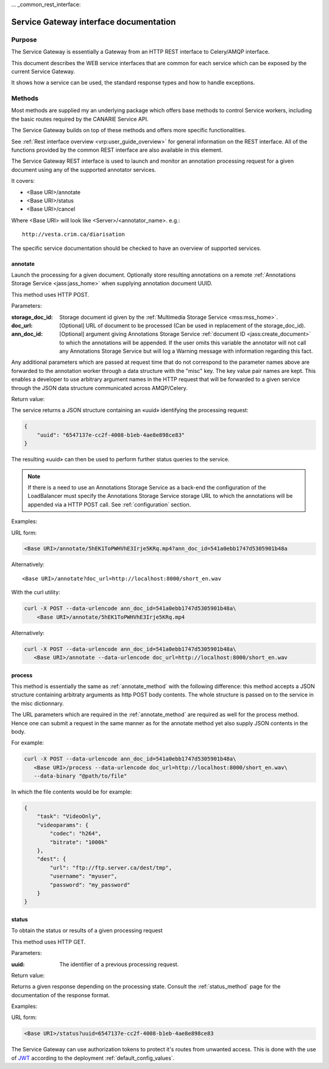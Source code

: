 ... _common_rest_interface:

Service Gateway interface documentation
=======================================


Purpose
-------

The Service Gateway is essentially a Gateway from an HTTP REST interface to Celery/AMQP interface.

This document describes the WEB service interfaces that are common for each service which can be exposed by the current Service Gateway.

It shows how a service can be used, the standard response types and how to handle exceptions.


Methods
-------

Most methods are supplied my an underlying package which offers base methods to control Service workers, including the basic routes required by the CANARIE Service API.

The Service Gateway builds on top of these methods and offers more specific functionalities.

See :ref:`Rest interface overview <vrp:user_guide_overview>` for general information on the REST interface. All of the functions provided by the common REST interface are also available in this element.


.. _lb_methods:

The Service Gateway REST interface is used to launch and monitor an annotation processing request for a given document using any of the supported annotator services.

It covers:

* <Base URI>/annotate
* <Base URI>/status
* <Base URI>/cancel

Where <Base URI> will look like <Server>/<annotator_name>. e.g.::

   http://vesta.crim.ca/diarisation

The specific service documentation should be checked to have an overview of supported services.


.. _annotate_method:

annotate
~~~~~~~~

Launch the processing for a given document. Optionally store resulting annotations on a remote :ref:`Annotations Storage Service <jass:jass_home>` when supplying annotation document UUID.

This method uses HTTP POST.

Parameters:

:storage_doc_id: Storage document id given by the :ref:`Multimedia Storage
   Service <mss:mss_home>`.
:doc_url: [Optional] URL of document to be processed (Can be used in
   replacement of the storage_doc_id).
:ann_doc_id: [Optional] argument giving Annotations Storage Service
   :ref:`document ID <jass:create_document>` to which the annotations will be
   appended. If the user omits this variable the annotator will not call any
   Annotations Storage Service but will log a Warning message with information
   regarding this fact.

Any additional parameters which are passed at request time that do not correspond to the parameter names above are forwarded to the annotation worker through a data structure with the "misc" key. The key value pair names are kept. This enables a developer to use arbitrary argument names in the HTTP request that will be forwarded to a given service through the JSON data structure communicated across AMQP/Celery.

Return value:

The service returns a JSON structure containing an «uuid» identifying the processing request:

.. code-block:: json

   {
       "uuid": "6547137e-cc2f-4008-b1eb-4ae8e898ce83"
   }

The resulting «uuid» can then be used to perform further status queries to the service.

.. note:: If there is a need to use an Annotations Storage Service as a back-end
          the configuration of the LoadBalancer must specify the Annotations
          Storage Service storage URL to which the annotations will be appended
          via a HTTP POST call. See :ref:`configuration` section.


Examples:

URL form:

.. code-block:: bash

   <Base URI>/annotate/5hEK1ToPWHVhE3Irje5KRq.mp4?ann_doc_id=541a0ebb1747d5305901b48a


Alternatively::

   <Base URI>/annotate?doc_url=http://localhost:8000/short_en.wav


With the curl utility:

.. code-block:: bash

   curl -X POST --data-urlencode ann_doc_id=541a0ebb1747d5305901b48a\
       <Base URI>/annotate/5hEK1ToPWHVhE3Irje5KRq.mp4


Alternatively:

.. code-block:: bash

   curl -X POST --data-urlencode ann_doc_id=541a0ebb1747d5305901b48a\
      <Base URI>/annotate --data-urlencode doc_url=http://localhost:8000/short_en.wav


process
~~~~~~~

This method is essentially the same as :ref:`annotate_method` with the following difference: this method accepts a JSON structure containing arbitraty arguments as http POST body contents. The whole structure is passed on to the service in the misc dictionnary.

The URL parameters which are required in the :ref:`annotate_method` are required as well for the process method. Hence one can submit a request in the same manner as for the annotate method yet also supply JSON contents in the body.

For example:

.. code-block:: bash

   curl -X POST --data-urlencode ann_doc_id=541a0ebb1747d5305901b48a\
      <Base URI>/process --data-urlencode doc_url=http://localhost:8000/short_en.wav\
      --data-binary "@path/to/file"

In which the file contents would be for example:

.. code-block:: json

   {
       "task": "VideoOnly",
       "videoparams": {
           "codec": "h264",
           "bitrate": "1000k"
       },
       "dest": {
           "url": "ftp://ftp.server.ca/dest/tmp",
           "username": "myuser",
           "password": "my_password"
       }
   }


status
~~~~~~

To obtain the status or results of a given processing request

This method uses HTTP GET.


Parameters:

:uuid: The identifier of a previous processing request.


Return value:

Returns a given response depending on the processing state. Consult the :ref:`status_method` page for the documentation of the response format.


Examples:

URL form:

.. code-block:: bash

   <Base URI>/status?uuid=6547137e-cc2f-4008-b1eb-4ae8e898ce83


.. Security ------------------------------------------------------

The Service Gateway can use authorization tokens to protect it's routes from unwanted access. This is done with the use of `JWT <https://jwt.io/>`_ according to the deployment :ref:`default_config_values`.
